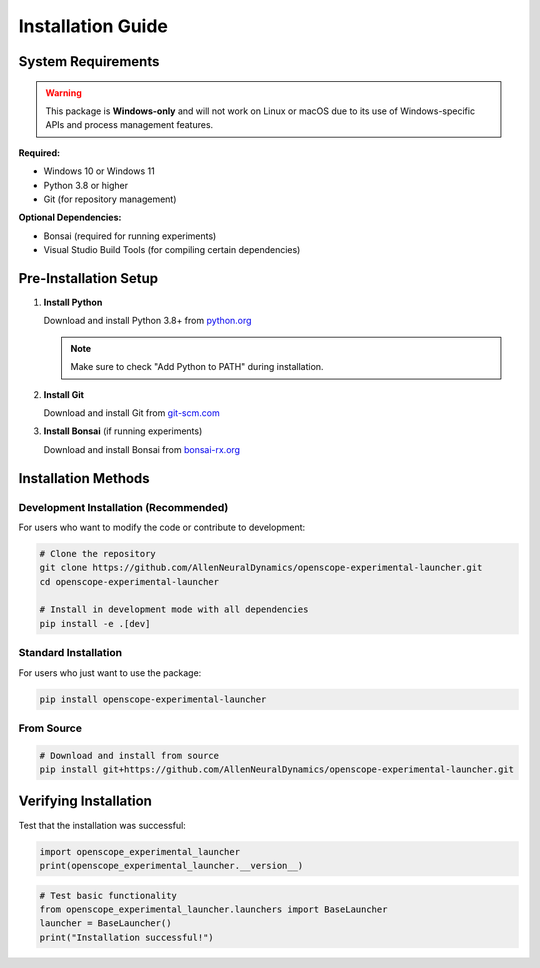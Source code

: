 Installation Guide
==================

System Requirements
-------------------

.. warning::
   This package is **Windows-only** and will not work on Linux or macOS due to its use of Windows-specific APIs and process management features.

**Required:**

- Windows 10 or Windows 11
- Python 3.8 or higher
- Git (for repository management)

**Optional Dependencies:**

- Bonsai (required for running experiments)
- Visual Studio Build Tools (for compiling certain dependencies)

Pre-Installation Setup
----------------------

1. **Install Python**

   Download and install Python 3.8+ from `python.org <https://www.python.org/downloads/>`_
   
   .. note::
      Make sure to check "Add Python to PATH" during installation.

2. **Install Git**

   Download and install Git from `git-scm.com <https://git-scm.com/download/win>`_

3. **Install Bonsai** (if running experiments)

   Download and install Bonsai from `bonsai-rx.org <https://bonsai-rx.org/>`_

Installation Methods
--------------------

Development Installation (Recommended)
~~~~~~~~~~~~~~~~~~~~~~~~~~~~~~~~~~~~~~~

For users who want to modify the code or contribute to development:

.. code-block:: bash

   # Clone the repository
   git clone https://github.com/AllenNeuralDynamics/openscope-experimental-launcher.git
   cd openscope-experimental-launcher
   
   # Install in development mode with all dependencies
   pip install -e .[dev]

Standard Installation
~~~~~~~~~~~~~~~~~~~~~

For users who just want to use the package:

.. code-block:: bash

   pip install openscope-experimental-launcher

From Source
~~~~~~~~~~~

.. code-block:: bash

   # Download and install from source
   pip install git+https://github.com/AllenNeuralDynamics/openscope-experimental-launcher.git

Verifying Installation
----------------------

Test that the installation was successful:

.. code-block:: python

   import openscope_experimental_launcher
   print(openscope_experimental_launcher.__version__)

.. code-block:: python

   # Test basic functionality
   from openscope_experimental_launcher.launchers import BaseLauncher
   launcher = BaseLauncher()
   print("Installation successful!")